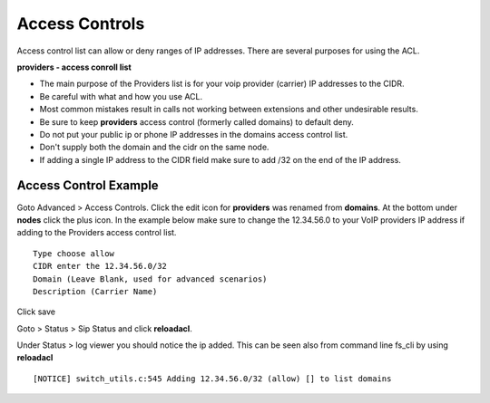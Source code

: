 ****************
Access Controls
****************

Access control list can allow or deny ranges of IP addresses.  There are several purposes for using the ACL.

**providers - access conroll list**

*  The main purpose of the Providers list is for your voip provider (carrier) IP addresses to the CIDR.
*  Be careful with what and how you use ACL.
*  Most common mistakes result in calls not working between extensions and other undesirable results. 
*  Be sure to keep **providers** access control (formerly called domains) to default deny.
*  Do not put your public ip or phone IP addresses in the domains access control list.
*  Don't supply both the domain and the cidr on the same node.
*  If adding a single IP address to the CIDR field make sure to add /32 on the end of the IP address.


Access Control Example
-----------------------

Goto Advanced > Access Controls.  Click the edit icon for **providers** was renamed from **domains**.  At the bottom under **nodes** click the plus icon. In the example below make sure to change the 12.34.56.0 to your VoIP providers IP address if adding to the Providers access control list.

::

 Type choose allow
 CIDR enter the 12.34.56.0/32
 Domain (Leave Blank, used for advanced scenarios)
 Description (Carrier Name)
 

Click save

Goto > Status > Sip Status and click **reloadacl**.

Under Status > log viewer you should notice the ip added.  This can be seen also from command line fs_cli by using **reloadacl**

::

  [NOTICE] switch_utils.c:545 Adding 12.34.56.0/32 (allow) [] to list domains
  
 
 
